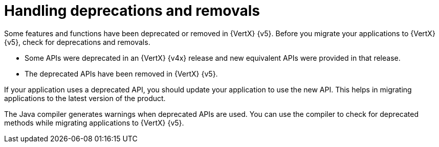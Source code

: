 = Handling deprecations and removals

Some features and functions have been deprecated or removed in {VertX} {v5}. Before you migrate your applications to {VertX} {v5}, check for deprecations and removals.

* Some APIs were deprecated in an {VertX} {v4x} release and new equivalent APIs were provided in that release.

* The deprecated APIs have been removed in {VertX} {v5}.

If your application uses a deprecated API, you should update your application to use the new API. This helps in migrating applications to the latest version of the product.

The Java compiler generates warnings when deprecated APIs are used. You can use the compiler to check for deprecated methods while migrating applications to {VertX} {v5}.
